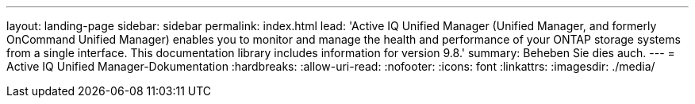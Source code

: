 ---
layout: landing-page 
sidebar: sidebar 
permalink: index.html 
lead: 'Active IQ Unified Manager (Unified Manager, and formerly OnCommand Unified Manager) enables you to monitor and manage the health and performance of your ONTAP storage systems from a single interface. This documentation library includes information for version 9.8.' 
summary: Beheben Sie dies auch. 
---
= Active IQ Unified Manager-Dokumentation
:hardbreaks:
:allow-uri-read: 
:nofooter: 
:icons: font
:linkattrs: 
:imagesdir: ./media/


